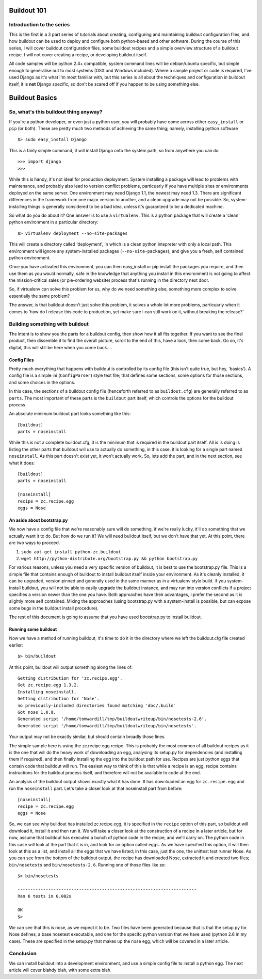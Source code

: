 Buildout 101
============

Introduction to the series
--------------------------

This is the first in a 3 part series of tutorials about creating, configuring and maintaining buildout configuration files, and how buildout can be used to deploy and configure both python-based and other software.
During the course of this series, I will cover buildout configuration files, some buildout recipes and a simple overview structure of a buildout recipe. I will not cover creating a recipe, or developing buildout itself.

All code samples will be python 2.4+ compatible, system command lines will be debian/ubuntu specific, but simple enough to generalise out to most systems (OSX and Windows included).
Where a sample project or code is required, I've used Django as it's what I'm most familiar with, but this series is all about the techniques and configuration in buildout itself, it is **not** Django specific, so don't be scared off if you happen to be using something else.

Buildout Basics
===============

So, what's this buildout thing anyway?
--------------------------------------

If you're a python developer, or even just a python user, you will probably have come across either ``easy_install`` or ``pip`` (or both). These are pretty much two methods of achieving the same thing; namely, installing python software ::

$> sudo easy_install Django

This is a fairly simple command, it will install Django onto the system path, so from anywhere you can do ::

>>> import django
>>>

While this is handy, it's not ideal for production deployment. System installing a package will lead to problems with maintenance, and probably also lead to version conflict problems, particuarly if you have multiple sites or environments deployed on the same server. One environment may need Django 1.1, the newest may need 1.3. There are significant differences in the framework from one major version to another, and a clean upgrade may not be possible. So, system-installing things is generally considered to be a bad idea, unless it's guaranteed to be a dedicated machine.

So what do you do about it? 
One answer is to use a ``virtualenv``. This is a python package that will create a 'clean' python environment in a particular directory::

$> virtualenv deployment --no-site-packages

This will create a directory called 'deployment', in which is a clean python intepreter with only a local path. This environment will ignore any system-installed packages (``--no-site-packages``), and give you a fresh, self contained python environment.

Once you have activated this environment, you can then easy_install or pip install the packages you require, and then use them as you would normally, safe in the knowledge that anything you install in this environment is not going to affect the mission-critical sales (or pie-ordering website) process that's running in the directory next door.

So, if virtualenv can solve this problem for us, why do we need something else, something more complex to solve essentially the same problem?

The answer, is that buildout doesn't just solve this problem, it solves a whole lot more problems, particuarly when it comes to 'how do I release this code to production, yet make sure I can still work on it, without breaking the release?'

Building something with buildout
--------------------------------

The intent is to show you the parts for a buildout config, then show how it all fits together. If you want to see the final product, then dissemble it to find the overall picture, scroll to the end of this, have a look, then come back. Go on, it's digital, this will still be here when you come back....

Config Files
~~~~~~~~~~~~

Pretty much everything that happens with buildout is controlled by its config file (this isn't quite true, but hey, 'basics'). A config file is a simple ini (``ConfigParser``) style text file; that defines some sections, some options for those sections, and some choices in the options.

In this case, the sections of a buildout config file (henceforth referred to as ``buildout.cfg``) are generally referred to as ``parts``. The most important of these parts is the ``buildout`` part itself, which controls the options for the buildout process.

An absolute minimum buildout part looks something like this::

 [buildout]
 parts = noseinstall

While this is not a complete buildout.cfg, it is the minimum that is required in the buildout part itself. All is is doing is listing the other parts that buildout will use to actually do something, in this case, it is looking for a single part named ``noseinstall``. As this part doesn't exist yet, it won't actually work. So, lets add the part, and in the next section, see what it does::

 [buildout]
 parts = noseinstall

 [noseinstall]
 recipe = zc.recipe.egg
 eggs = Nose

An aside about bootstrap.py
~~~~~~~~~~~~~~~~~~~~~~~~~~~

We now have a config file that we're reasonably sure will do something, if we're really lucky, it'll do something that we actually want it to do. But how do we run it? We will need buildout itself, but we don't have that yet. At this point, there are two ways to proceed.

1. ``sudo apt-get install python-zc.buildout``
2. ``wget http://python-distribute.org/bootstrap.py && python bootstrap.py``

For various reasons, unless you need a very specific version of buildout, it is best to use the bootstrap.py file. This is a simple file that contains enough of buildout to install buildout itself inside your environment. As it's cleanly installed, it can be upgraded, version pinned and generally used in the same manner as in a virtualenv style build. If you system-install buildout, you will not be able to easily upgrade the buildout instance, and may run into version conflicts if a project specifies a version newer than the one you have. Both approaches have their advantages, I prefer the second as it is slightly more self contained. Mixing the approaches (using bootstrap.py with a system-install is possible, but can expose some bugs in the buildout install procedure).

The rest of this document is going to assume that you have used bootstrap.py to install buildout.

Running some buildout
~~~~~~~~~~~~~~~~~~~~~

Now we have a method of running buildout, it's time to do it in the directory where we left the buildout.cfg file created earlier::

 $> bin/buildout

At this point, buildout will output something along the lines of::
  
  Getting distribution for 'zc.recipe.egg'.
  Got zc.recipe.egg 1.3.2.
  Installing noseinstall.
  Getting distribution for 'Nose'.
  no previously-included directories found matching 'doc/.build'
  Got nose 1.0.0.
  Generated script '/home/tomwardill/tmp/buildoutwriteup/bin/nosetests-2.6'.
  Generated script '/home/tomwardill/tmp/buildoutwriteup/bin/nosetests'.

Your output may not be exactly similar, but should contain broadly those lines.

The simple sample here is using the zc.recipe.egg recipe. This is probably the most common of all buildout recipes as it is the one that will do the heavy work of downloading an egg, analysing its setup.py for dependencies (and installing them if required), and then finally installing the egg into the buildout path for use. Recipes are just python eggs that contain code that buildout will run. The easiest way to think of this is that while a recipe is an egg, recipe contains instructions for the buildout process itself, and therefore will not be available to code at the end.

An analysis of the buildout output shows exactly what it has done. It has downloaded an egg for ``zc.recipe.egg`` and run the ``noseinstall`` part. Let's take a closer look at that noseinstall part from before::

 [noseinstall]
 recipe = zc.recipe.egg
 eggs = Nose

So, we can see why buildout has installed zc.recipe.egg, it is specified in the ``recipe`` option of this part, so buildout will download it, install it and then run it. We will take a closer look at the construction of a recipe in a later article, but for now, assume that buildout has executed a bunch of python code in the recipe, and we'll carry on.
The python code in this case will look at the part that it is in, and look for an option called ``eggs``. As we have specified this option, it will then look at this as a list, and install all the eggs that we have listed; in this case, just the one, the unittest test runner Nose.
As you can see from the bottom of the buildout output, the recipe has downloaded Nose, extracted it and created two files; ``bin/nosetests`` and ``bin/nosetests-2.6``. Running one of those files like so::

 $> bin/nosetests

 ----------------------------------------------------------------------
 Ran 0 tests in 0.002s

 OK
 $>

We can see that this is nose, as we expect it to be. Two files have been generated because that is that the setup.py for Nose defines, a base nosetest executable, and one for the specifc python version that we have used (python 2.6 in my case). These are specified in the setup.py that makes up the nose egg, which will be covered in a later article.

Conclusion
----------

We can install buildout into a development environment, and use a simple config file to install a python egg. The next article will cover blahdy blah, with some extra blah.
